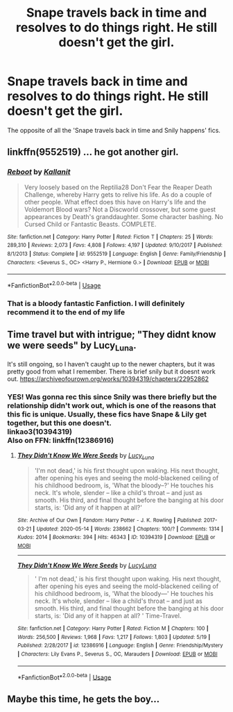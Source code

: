 #+TITLE: Snape travels back in time and resolves to do things right. He still doesn't get the girl.

* Snape travels back in time and resolves to do things right. He still doesn't get the girl.
:PROPERTIES:
:Author: alphayamergo
:Score: 19
:DateUnix: 1590825703.0
:DateShort: 2020-May-30
:FlairText: Prompt
:END:
The opposite of all the 'Snape travels back in time and Snily happens' fics.


** linkffn(9552519) ... he got another girl.
:PROPERTIES:
:Author: ceplma
:Score: 8
:DateUnix: 1590839079.0
:DateShort: 2020-May-30
:END:

*** [[https://www.fanfiction.net/s/9552519/1/][*/Reboot/*]] by [[https://www.fanfiction.net/u/2932352/Kallanit][/Kallanit/]]

#+begin_quote
  Very loosely based on the Reptilia28 Don't Fear the Reaper Death Challenge, whereby Harry gets to relive his life. As do a couple of other people. What effect does this have on Harry's life and the Voldemort Blood wars? Not a Discworld crossover, but some guest appearances by Death's granddaughter. Some character bashing. No Cursed Child or Fantastic Beasts. COMPLETE.
#+end_quote

^{/Site/:} ^{fanfiction.net} ^{*|*} ^{/Category/:} ^{Harry} ^{Potter} ^{*|*} ^{/Rated/:} ^{Fiction} ^{T} ^{*|*} ^{/Chapters/:} ^{25} ^{*|*} ^{/Words/:} ^{289,310} ^{*|*} ^{/Reviews/:} ^{2,073} ^{*|*} ^{/Favs/:} ^{4,808} ^{*|*} ^{/Follows/:} ^{4,197} ^{*|*} ^{/Updated/:} ^{9/10/2017} ^{*|*} ^{/Published/:} ^{8/1/2013} ^{*|*} ^{/Status/:} ^{Complete} ^{*|*} ^{/id/:} ^{9552519} ^{*|*} ^{/Language/:} ^{English} ^{*|*} ^{/Genre/:} ^{Family/Friendship} ^{*|*} ^{/Characters/:} ^{<Severus} ^{S.,} ^{OC>} ^{<Harry} ^{P.,} ^{Hermione} ^{G.>} ^{*|*} ^{/Download/:} ^{[[http://www.ff2ebook.com/old/ffn-bot/index.php?id=9552519&source=ff&filetype=epub][EPUB]]} ^{or} ^{[[http://www.ff2ebook.com/old/ffn-bot/index.php?id=9552519&source=ff&filetype=mobi][MOBI]]}

--------------

*FanfictionBot*^{2.0.0-beta} | [[https://github.com/tusing/reddit-ffn-bot/wiki/Usage][Usage]]
:PROPERTIES:
:Author: FanfictionBot
:Score: 1
:DateUnix: 1590839090.0
:DateShort: 2020-May-30
:END:


*** That is a bloody fantastic Fanfiction. I will definitely recommend it to the end of my life
:PROPERTIES:
:Author: Lord_Cthulhu_the_one
:Score: 1
:DateUnix: 1590853962.0
:DateShort: 2020-May-30
:END:


** Time travel but with intrigue; "They didnt know we were seeds" by Lucy_Luna.

It's still ongoing, so I haven't caught up to the newer chapters, but it was pretty good from what I remember. There is brief snily but it doesnt work out. [[https://archiveofourown.org/works/10394319/chapters/22952862]]
:PROPERTIES:
:Author: trashelf
:Score: 3
:DateUnix: 1590867392.0
:DateShort: 2020-May-31
:END:

*** YES! Was gonna rec this since Snily was there briefly but the relationship didn't work out, which is one of the reasons that this fic is unique. Usually, these fics have Snape & Lily get together, but this one doesn't.\\
linkao3(10394319)\\
Also on FFN: linkffn(12386916)
:PROPERTIES:
:Author: aMiserable_creature
:Score: 2
:DateUnix: 1590867818.0
:DateShort: 2020-May-31
:END:

**** [[https://archiveofourown.org/works/10394319][*/They Didn't Know We Were Seeds/*]] by [[https://www.archiveofourown.org/users/Lucy_Luna/pseuds/Lucy_Luna][/Lucy_Luna/]]

#+begin_quote
  'I'm not dead,' is his first thought upon waking. His next thought, after opening his eyes and seeing the mold-blackened ceiling of his childhood bedroom, is, 'What the bloody--?' He touches his neck. It's whole, slender -- like a child's throat -- and just as smooth. His third, and final thought before the banging at his door starts, is: 'Did any of it happen at all?'
#+end_quote

^{/Site/:} ^{Archive} ^{of} ^{Our} ^{Own} ^{*|*} ^{/Fandom/:} ^{Harry} ^{Potter} ^{-} ^{J.} ^{K.} ^{Rowling} ^{*|*} ^{/Published/:} ^{2017-03-21} ^{*|*} ^{/Updated/:} ^{2020-05-14} ^{*|*} ^{/Words/:} ^{238662} ^{*|*} ^{/Chapters/:} ^{100/?} ^{*|*} ^{/Comments/:} ^{1314} ^{*|*} ^{/Kudos/:} ^{2014} ^{*|*} ^{/Bookmarks/:} ^{394} ^{*|*} ^{/Hits/:} ^{46343} ^{*|*} ^{/ID/:} ^{10394319} ^{*|*} ^{/Download/:} ^{[[https://archiveofourown.org/downloads/10394319/They%20Didnt%20Know%20We%20Were.epub?updated_at=1590288464][EPUB]]} ^{or} ^{[[https://archiveofourown.org/downloads/10394319/They%20Didnt%20Know%20We%20Were.mobi?updated_at=1590288464][MOBI]]}

--------------

[[https://www.fanfiction.net/s/12386916/1/][*/They Didn't Know We Were Seeds/*]] by [[https://www.fanfiction.net/u/5563156/LucyLuna][/LucyLuna/]]

#+begin_quote
  ' I'm not dead,' is his first thought upon waking. His next thought, after opening his eyes and seeing the mold-blackened ceiling of his childhood bedroom, is, 'What the bloody---' He touches his neck. It's whole, slender -- like a child's throat -- and just as smooth. His third, and final thought before the banging at his door starts, is: 'Did any of it happen at all? ' Time-Travel.
#+end_quote

^{/Site/:} ^{fanfiction.net} ^{*|*} ^{/Category/:} ^{Harry} ^{Potter} ^{*|*} ^{/Rated/:} ^{Fiction} ^{M} ^{*|*} ^{/Chapters/:} ^{100} ^{*|*} ^{/Words/:} ^{256,500} ^{*|*} ^{/Reviews/:} ^{1,968} ^{*|*} ^{/Favs/:} ^{1,217} ^{*|*} ^{/Follows/:} ^{1,803} ^{*|*} ^{/Updated/:} ^{5/19} ^{*|*} ^{/Published/:} ^{2/28/2017} ^{*|*} ^{/id/:} ^{12386916} ^{*|*} ^{/Language/:} ^{English} ^{*|*} ^{/Genre/:} ^{Friendship/Mystery} ^{*|*} ^{/Characters/:} ^{Lily} ^{Evans} ^{P.,} ^{Severus} ^{S.,} ^{OC,} ^{Marauders} ^{*|*} ^{/Download/:} ^{[[http://www.ff2ebook.com/old/ffn-bot/index.php?id=12386916&source=ff&filetype=epub][EPUB]]} ^{or} ^{[[http://www.ff2ebook.com/old/ffn-bot/index.php?id=12386916&source=ff&filetype=mobi][MOBI]]}

--------------

*FanfictionBot*^{2.0.0-beta} | [[https://github.com/tusing/reddit-ffn-bot/wiki/Usage][Usage]]
:PROPERTIES:
:Author: FanfictionBot
:Score: 1
:DateUnix: 1590867834.0
:DateShort: 2020-May-31
:END:


** Maybe this time, he gets the boy...
:PROPERTIES:
:Author: dead_in_a_ditch_pbly
:Score: 8
:DateUnix: 1590829560.0
:DateShort: 2020-May-30
:END:
